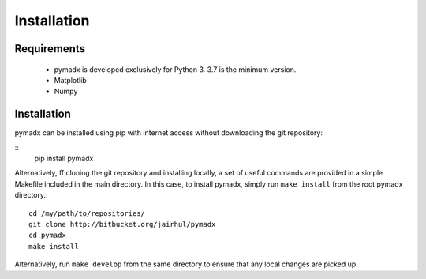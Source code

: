 ============
Installation
============


Requirements
------------

 * pymadx is developed exclusively for Python 3. 3.7 is the minimum version.
 * Matplotlib
 * Numpy

Installation
------------

pymadx can be installed using pip with internet access without downloading
the git repository:

::
   pip install pymadx


Alternatively, ff cloning the git repository and installing locally, a set of
useful commands are provided in a simple Makefile included in the main
directory. In this case, to install pymadx, simply run ``make install`` from
the root pymadx directory.::

  cd /my/path/to/repositories/
  git clone http://bitbucket.org/jairhul/pymadx
  cd pymadx
  make install

Alternatively, run ``make develop`` from the same directory to ensure
that any local changes are picked up.
